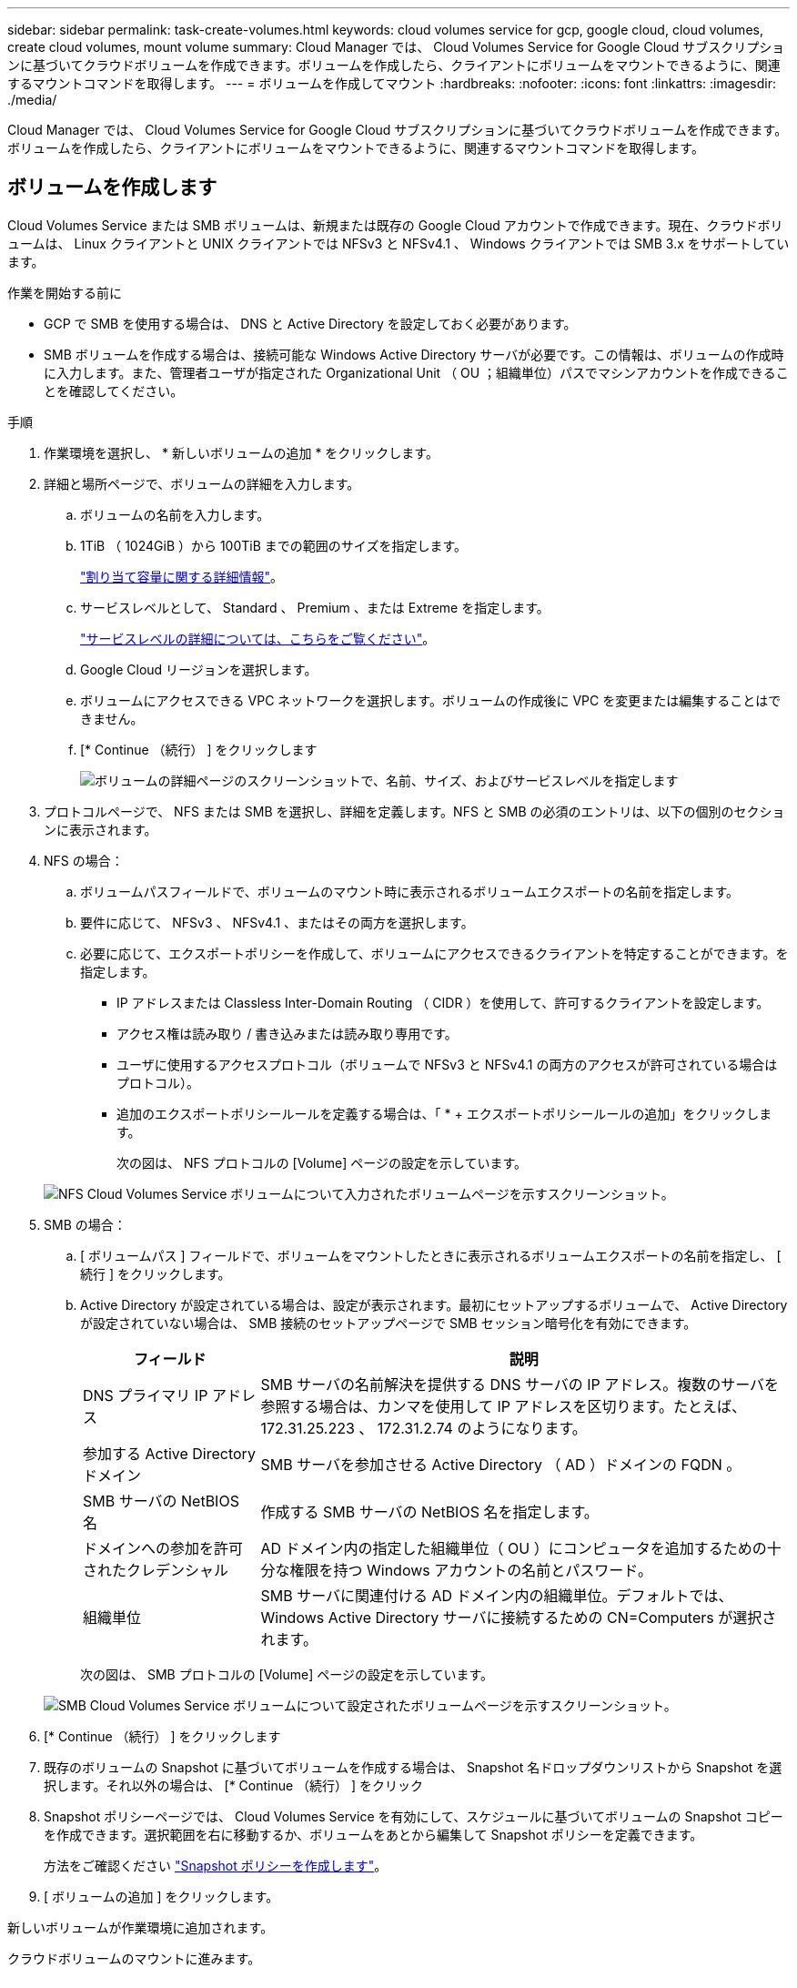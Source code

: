 ---
sidebar: sidebar 
permalink: task-create-volumes.html 
keywords: cloud volumes service for gcp, google cloud, cloud volumes, create cloud volumes, mount volume 
summary: Cloud Manager では、 Cloud Volumes Service for Google Cloud サブスクリプションに基づいてクラウドボリュームを作成できます。ボリュームを作成したら、クライアントにボリュームをマウントできるように、関連するマウントコマンドを取得します。 
---
= ボリュームを作成してマウント
:hardbreaks:
:nofooter: 
:icons: font
:linkattrs: 
:imagesdir: ./media/


[role="lead"]
Cloud Manager では、 Cloud Volumes Service for Google Cloud サブスクリプションに基づいてクラウドボリュームを作成できます。ボリュームを作成したら、クライアントにボリュームをマウントできるように、関連するマウントコマンドを取得します。



== ボリュームを作成します

Cloud Volumes Service または SMB ボリュームは、新規または既存の Google Cloud アカウントで作成できます。現在、クラウドボリュームは、 Linux クライアントと UNIX クライアントでは NFSv3 と NFSv4.1 、 Windows クライアントでは SMB 3.x をサポートしています。

.作業を開始する前に
* GCP で SMB を使用する場合は、 DNS と Active Directory を設定しておく必要があります。
* SMB ボリュームを作成する場合は、接続可能な Windows Active Directory サーバが必要です。この情報は、ボリュームの作成時に入力します。また、管理者ユーザが指定された Organizational Unit （ OU ；組織単位）パスでマシンアカウントを作成できることを確認してください。


.手順
. 作業環境を選択し、 * 新しいボリュームの追加 * をクリックします。
. 詳細と場所ページで、ボリュームの詳細を入力します。
+
.. ボリュームの名前を入力します。
.. 1TiB （ 1024GiB ）から 100TiB までの範囲のサイズを指定します。
+
link:https://cloud.google.com/solutions/partners/netapp-cloud-volumes/selecting-the-appropriate-service-level-and-allocated-capacity-for-netapp-cloud-volumes-service#allocated_capacity["割り当て容量に関する詳細情報"^]。

.. サービスレベルとして、 Standard 、 Premium 、または Extreme を指定します。
+
link:https://cloud.google.com/solutions/partners/netapp-cloud-volumes/selecting-the-appropriate-service-level-and-allocated-capacity-for-netapp-cloud-volumes-service#service_levels["サービスレベルの詳細については、こちらをご覧ください"^]。

.. Google Cloud リージョンを選択します。
.. ボリュームにアクセスできる VPC ネットワークを選択します。ボリュームの作成後に VPC を変更または編集することはできません。
.. [* Continue （続行） ] をクリックします
+
image:screenshot_cvs_gcp_vol_details_page.png["ボリュームの詳細ページのスクリーンショットで、名前、サイズ、およびサービスレベルを指定します"]



. プロトコルページで、 NFS または SMB を選択し、詳細を定義します。NFS と SMB の必須のエントリは、以下の個別のセクションに表示されます。
. NFS の場合：
+
.. ボリュームパスフィールドで、ボリュームのマウント時に表示されるボリュームエクスポートの名前を指定します。
.. 要件に応じて、 NFSv3 、 NFSv4.1 、またはその両方を選択します。
.. 必要に応じて、エクスポートポリシーを作成して、ボリュームにアクセスできるクライアントを特定することができます。を指定します。
+
*** IP アドレスまたは Classless Inter-Domain Routing （ CIDR ）を使用して、許可するクライアントを設定します。
*** アクセス権は読み取り / 書き込みまたは読み取り専用です。
*** ユーザに使用するアクセスプロトコル（ボリュームで NFSv3 と NFSv4.1 の両方のアクセスが許可されている場合はプロトコル）。
*** 追加のエクスポートポリシールールを定義する場合は、「 * + エクスポートポリシールールの追加」をクリックします。
+
次の図は、 NFS プロトコルの [Volume] ページの設定を示しています。

+
image:screenshot_cvs_gcp_nfs_details.png["NFS Cloud Volumes Service ボリュームについて入力されたボリュームページを示すスクリーンショット。"]





. SMB の場合：
+
.. [ ボリュームパス ] フィールドで、ボリュームをマウントしたときに表示されるボリュームエクスポートの名前を指定し、 [ 続行 ] をクリックします。
.. Active Directory が設定されている場合は、設定が表示されます。最初にセットアップするボリュームで、 Active Directory が設定されていない場合は、 SMB 接続のセットアップページで SMB セッション暗号化を有効にできます。
+
[cols="25,75"]
|===
| フィールド | 説明 


| DNS プライマリ IP アドレス | SMB サーバの名前解決を提供する DNS サーバの IP アドレス。複数のサーバを参照する場合は、カンマを使用して IP アドレスを区切ります。たとえば、 172.31.25.223 、 172.31.2.74 のようになります。 


| 参加する Active Directory ドメイン | SMB サーバを参加させる Active Directory （ AD ）ドメインの FQDN 。 


| SMB サーバの NetBIOS 名 | 作成する SMB サーバの NetBIOS 名を指定します。 


| ドメインへの参加を許可されたクレデンシャル | AD ドメイン内の指定した組織単位（ OU ）にコンピュータを追加するための十分な権限を持つ Windows アカウントの名前とパスワード。 


| 組織単位 | SMB サーバに関連付ける AD ドメイン内の組織単位。デフォルトでは、 Windows Active Directory サーバに接続するための CN=Computers が選択されます。 
|===
+
次の図は、 SMB プロトコルの [Volume] ページの設定を示しています。

+
image:screenshot_cvs_smb_details.png["SMB Cloud Volumes Service ボリュームについて設定されたボリュームページを示すスクリーンショット。"]



. [* Continue （続行） ] をクリックします
. 既存のボリュームの Snapshot に基づいてボリュームを作成する場合は、 Snapshot 名ドロップダウンリストから Snapshot を選択します。それ以外の場合は、 [* Continue （続行） ] をクリック
. Snapshot ポリシーページでは、 Cloud Volumes Service を有効にして、スケジュールに基づいてボリュームの Snapshot コピーを作成できます。選択範囲を右に移動するか、ボリュームをあとから編集して Snapshot ポリシーを定義できます。
+
方法をご確認ください link:task-manage-snapshots.html["Snapshot ポリシーを作成します"]。

. [ ボリュームの追加 ] をクリックします。


新しいボリュームが作業環境に追加されます。

クラウドボリュームのマウントに進みます。



== クラウドボリュームをマウント

Cloud Manager でのマウント手順を参照して、ホストにボリュームをマウントできるようにします。


NOTE: クライアントでサポートされているハイライトされたプロトコル / ダイアレクトを使用します。

.手順
. 作業環境を開きます。
. ボリュームにカーソルを合わせ、 * ボリュームをマウント * をクリックします。
+
NFS ボリュームと SMB ボリュームには、そのプロトコルのマウント手順が表示されます。

. コマンドにカーソルを合わせてクリップボードにコピーすると、この処理が簡単になります。コマンドの最後にデスティネーションのディレクトリ / マウントポイントを追加するだけです。
+
* nfs の例： *

+
image:screenshot_cvs_aws_nfs_mount.png["NFS ボリュームのマウント手順"]

+
rsize' および wsize オプションで定義された最大 I/O サイズは 1048576 ですが、ほとんどのユースケースでは 65536 が推奨されています。

+
「 rs=<nfs_version>` 」オプションで指定した場合を除き、 Linux クライアントのデフォルトは NFSv4.1 です。

+
* SMB の例： *

+
image:screenshot_cvs_aws_smb_mount.png["SMB ボリュームのマウント手順"]

. インスタンスのマウント手順に従って、ネットワークドライブをマッピングします。
+
マウント手順の手順を完了すると、クラウドボリュームが GCP インスタンスに正常にマウントされます。


